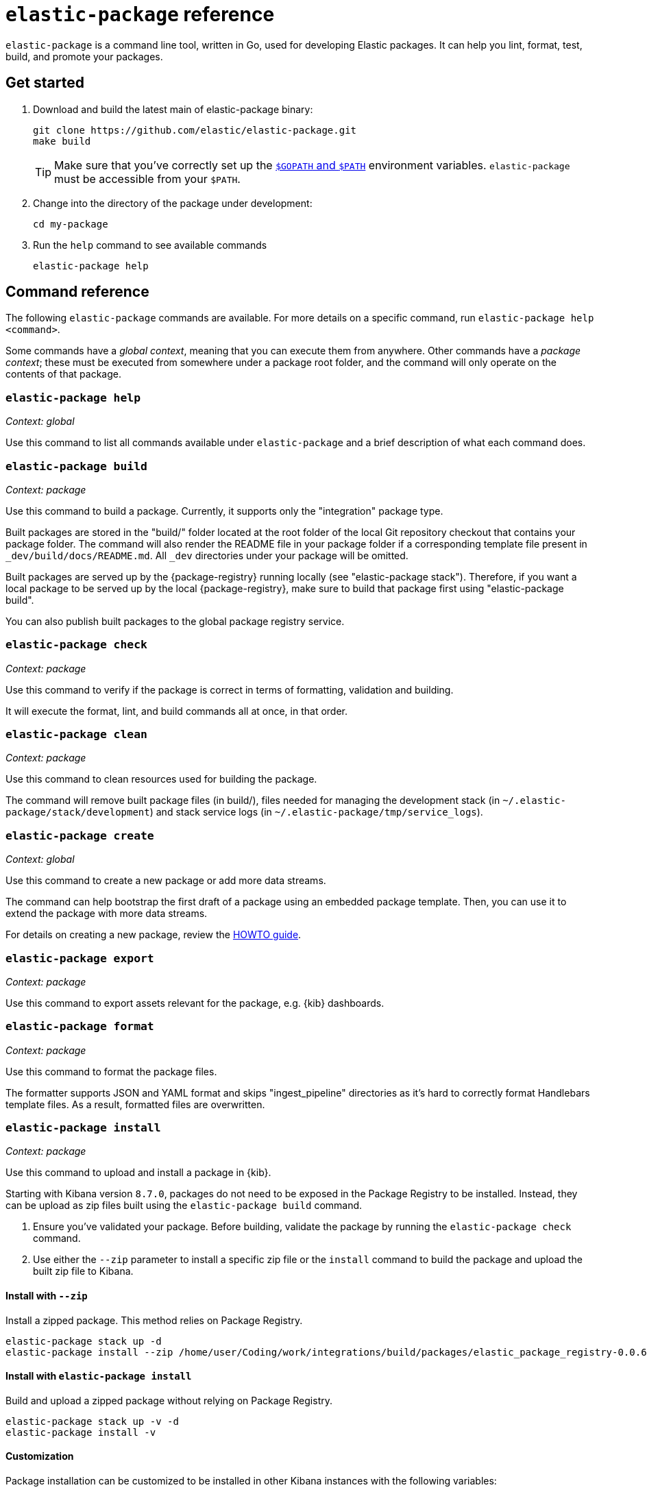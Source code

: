 [[elastic-package]]
= `elastic-package` reference

`elastic-package` is a command line tool, written in Go, used for developing Elastic packages.
It can help you lint, format, test, build, and promote your packages.

// Currently, elastic-package only supports packages of type Elastic Integrations.

[discrete]
[[elastic-package-start]]
== Get started

. Download and build the latest main of elastic-package binary:
+
[source,terminal]
----
git clone https://github.com/elastic/elastic-package.git
make build
----
+
TIP: Make sure that you've correctly set up the https://golang.org/doc/gopath_code.html#GOPATH[`$GOPATH` and `$PATH`]
environment variables. `elastic-package` must be accessible from your `$PATH`.

. Change into the directory of the package under development:
+
[source,terminal]
----
cd my-package
----

. Run the `help` command to see available commands
+
[source,terminal]
----
elastic-package help
----

[discrete]
[[elastic-package-command-reference]]
== Command reference

The following `elastic-package` commands are available.
For more details on a specific command, run `elastic-package help <command>`.

Some commands have a _global context_, meaning that you can execute them from anywhere.
Other commands have a _package context_; these must be executed from somewhere under a package
root folder, and the command will only operate on the contents of that package.

// *************************
// The following is copied directly from
// https://github.com/elastic/elastic-package/blob/main/README.md
// *************************

[discrete]
=== `elastic-package help`

_Context: global_

Use this command to list all commands available under `elastic-package` and a brief
description of what each command does.

[discrete]
=== `elastic-package build`

_Context: package_

Use this command to build a package. Currently, it supports only the "integration" package type.

Built packages are stored in the "build/" folder located at the root folder of the local Git repository checkout that contains your package folder. The command will also render the README file in your package folder if a corresponding template file present in `_dev/build/docs/README.md`. All `_dev` directories under your package will be omitted.

Built packages are served up by the {package-registry} running locally (see "elastic-package stack"). Therefore, if you want a local package to be served up by the local {package-registry}, make sure to build that package first using "elastic-package build".

You can also publish built packages to the global package registry service.

[discrete]
=== `elastic-package check`

_Context: package_

Use this command to verify if the package is correct in terms of formatting, validation and building.

It will execute the format, lint, and build commands all at once, in that order.

[discrete]
=== `elastic-package clean`

_Context: package_

Use this command to clean resources used for building the package.

The command will remove built package files (in build/), files needed for managing the development stack (in `~/.elastic-package/stack/development`) and stack service logs (in `~/.elastic-package/tmp/service_logs`).

[discrete]
=== `elastic-package create`

_Context: global_

Use this command to create a new package or add more data streams.

The command can help bootstrap the first draft of a package using an embedded package template. Then, you can use it to extend the package with more data streams.

For details on creating a new package, review the https://github.com/elastic/elastic-package/blob/main/docs/howto/create_new_package.md[HOWTO guide].

[discrete]
=== `elastic-package export`

_Context: package_

Use this command to export assets relevant for the package, e.g. {kib} dashboards.

[discrete]
=== `elastic-package format`

_Context: package_

Use this command to format the package files.

The formatter supports JSON and YAML format and skips "ingest_pipeline" directories as it's hard to correctly format Handlebars template files. As a result, formatted files are overwritten.

[discrete]
[[elastic-package-install]]
=== `elastic-package install`

_Context: package_

Use this command to upload and install a package in {kib}.

Starting with Kibana version `8.7.0`, packages do not need to be exposed in the Package Registry to be installed.
Instead, they can be upload as zip files built using the `elastic-package build` command.

1. Ensure you've validated your package. Before building, validate the package by running the `elastic-package check` command.
2. Use either the `--zip` parameter to install a specific zip file or the `install` command to build the package and upload the built zip file to Kibana.

[discrete]
==== Install with `--zip`

Install a zipped package. This method relies on Package Registry.

[source,shell]
----
elastic-package stack up -d
elastic-package install --zip /home/user/Coding/work/integrations/build/packages/elastic_package_registry-0.0.6.zip -v
----

[discrete]
==== Install with `elastic-package install`

Build and upload a zipped package without relying on Package Registry.

[source,shell]
----
elastic-package stack up -v -d
elastic-package install -v
----

[discrete]
==== Customization

Package installation can be customized to be installed in other Kibana instances with the following variables:

* `ELASTIC_PACKAGE_KIBANA_HOST`
* `ELASTIC_PACKAGE_ELASTICSEARCH_USERNAME`
* `ELASTIC_PACKAGE_ELASTICSEARCH_PASSWORD`
* `ELASTIC_PACKAGE_CA_CERT`

For example:

[source,bash]
----
export ELASTIC_PACKAGE_KIBANA_HOST="https://test-installation.kibana.test:9243"
export ELASTIC_PACKAGE_ELASTICSEARCH_USERNAME="elastic"
export ELASTIC_PACKAGE_ELASTICSEARCH_PASSWORD="xxx"
# if it is a public instance, this variable should not be needed
export ELASTIC_PACKAGE_CA_CERT=""

elastic-package install --zip elastic_package_registry-0.0.6.zip -v
----

[discrete]
==== Older versions

For versions of Kibana `<8.7.0`, the package must be exposed via the Package Registry.
In case of development, this means that the package should be built previously and then the Elastic stack must be started.
Or, at least, the `package-registry` service needs to be restarted in the Elastic stack:

[source,terminal]
----
elastic-package build -v
elastic-package stack up -v -d  # elastic-package stack up -v -d --services package-registry
elastic-package install -v
----


To install the package in {kib}, the command uses {kib} API. The package must be exposed via the {package-registry}.

[discrete]
=== `elastic-package lint`

_Context: package_

Use this command to validate the contents of a package using the package specification (see: https://github.com/elastic/package-spec).

The command ensures that the package aligns with the package spec and that the README file is up-to-date with its template (if present).

[discrete]
=== `elastic-package profiles`

_Context: global_

Use this command to add, remove, and manage multiple config profiles.

Individual user profiles appear in ~/.elastic-package/stack and contain all the config files needed by the "stack" subcommand.
Once a new profile is created, it can be specified with the -p flag, or the ELASTIC_PACKAGE_PROFILE environment variable.
User profiles are not overwritten on an upgrade of elastic-stack and can be freely modified to allow for different stack configs.

[discrete]
=== `elastic-package promote`

_Context: global_

Use this command to move packages between the {package-registry} snapshot, staging, and production stages.

This command is intended primarily for use by administrators.

It allows for selecting packages for promotion and opens new pull requests to review changes. However, please be aware that the tool checks out an in-memory Git repository and switches over branches (snapshot, staging and production), so it may take longer to promote a larger number of packages.

[discrete]
=== `elastic-package publish`

_Context: package_

Use this command to publish a new package revision.

The command checks if the package has already been published (whether it's present in the snapshot/staging/production branch or open as pull request). If the package revision hasn't been published, it will open a new pull request.

[discrete]
=== `elastic-package service`

_Context: package_

Use this command to boot up the service stack that can be observed with the package.

The command manages the lifecycle of the service stack defined for the package (`_dev/deploy`) for package development and testing purposes.

[discrete]
=== `elastic-package stack`

_Context: global_

Use this command to spin up a Docker-based {stack} consisting of {es}, {kib}, and the {package-registry}. By default, the latest released version of the {stack} is spun up, but it is possible to specify a different version, including SNAPSHOT versions.

For details on connecting the service with the {stack}, see the https://github.com/elastic/elastic-package/blob/main/README.md#elastic-package-service[service command].

[discrete]
=== `elastic-package status [package]`

_Context: package_

Use this command to display the current deployment status of a package.

If a package name is specified, then information about that package is
returned. Otherwise, this command checks if the current directory is a
package directory and reports its status.

[discrete]
=== `elastic-package test`

_Context: package_

Use this command to run tests on a package. Currently, the following types of tests are available:

[discrete]
==== Asset Loading Tests
These tests ensure that all the {es} and {kib} assets defined by your package get loaded up as expected.

For details on running asset loading tests for a package, see the https://github.com/elastic/elastic-package/blob/main/docs/howto/asset_testing.md[HOWTO guide].

[discrete]
==== Pipeline Tests
These tests allow you to exercise any Ingest Node Pipelines defined by your packages.

For details on how configuring a pipeline test for a package, review the https://github.com/elastic/elastic-package/blob/main/docs/howto/pipeline_testing.md[HOWTO guide].

[discrete]
==== Static Tests
These tests allow you to verify if all static resources of the package are valid, e.g. if all fields of the sample_event.json are documented.

For details on  running static tests for a package, see the https://github.com/elastic/elastic-package/blob/main/docs/howto/static_testing.md[HOWTO guide].

[discrete]
==== System Tests
These tests allow you to test a package ability for ingesting data end-to-end.

For details on configuring and running system tests, review the https://github.com/elastic/elastic-package/blob/main/docs/howto/system_testing.md[HOWTO guide].

[discrete]
=== `elastic-package uninstall`

_Context: package_

Use this command to uninstall the package in {kib}.

To uninstall the package in {kib}, the command uses the {kib} API. The package must be exposed via the {package-registry}.

[discrete]
=== `elastic-package version`

_Context: global_

Use this command to print the version of elastic-package that you have installed. This command is especially useful when reporting bugs.

// *************************
// End COPIED CONTENT
// *************************
